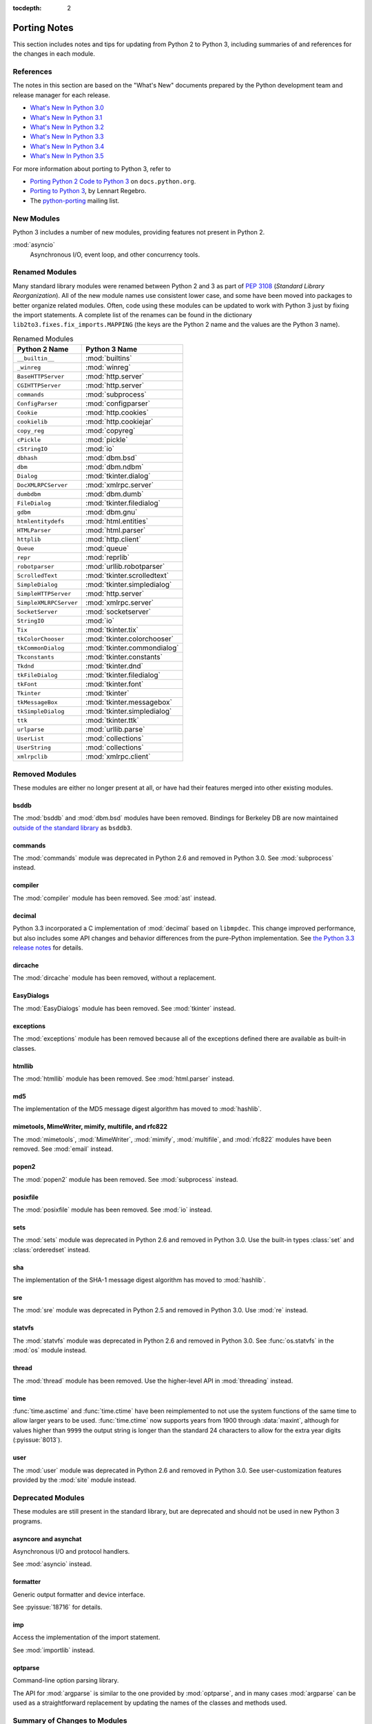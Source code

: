 :tocdepth: 2

..
   Snippets
   --------
   pyissue - builds reference to a python bug
   porting - starts new section
   mod - builds reference to a module

===============
 Porting Notes
===============

This section includes notes and tips for updating from Python 2 to
Python 3, including summaries of and references for the changes in
each module.

References
==========

The notes in this section are based on the "What's New" documents
prepared by the Python development team and release manager for each
release.

* `What's New In Python 3.0 <https://docs.python.org/3.0/whatsnew/3.0.html>`__
* `What's New In Python 3.1 <https://docs.python.org/3.1/whatsnew/3.1.html>`__
* `What's New In Python 3.2 <https://docs.python.org/3.2/whatsnew/3.2.html>`__
* `What's New In Python 3.3 <https://docs.python.org/3.3/whatsnew/3.3.html>`__
* `What's New In Python 3.4 <https://docs.python.org/3.4/whatsnew/3.4.html>`__
* `What's New In Python 3.5 <https://docs.python.org/3.5/whatsnew/3.5.html>`__

For more information about porting to Python 3, refer to

* `Porting Python 2 Code to Python 3
  <https://docs.python.org/3/howto/pyporting.html>`__ on
  ``docs.python.org``.
* `Porting to Python 3 <http://python3porting.com/>`__, by Lennart
  Regebro.
* The `python-porting
  <http://mail.python.org/mailman/listinfo/python-porting>`__ mailing
  list.

New Modules
===========

Python 3 includes a number of new modules, providing features not
present in Python 2.

:mod:`asyncio`
  Asynchronous I/O, event loop, and other concurrency tools.

Renamed Modules
===============

Many standard library modules were renamed between Python 2 and 3 as
part of :pep:`3108` (*Standard Library Reorganization*). All of the
new module names use consistent lower case, and some have been moved
into packages to better organize related modules. Often, code using
these modules can be updated to work with Python 3 just by fixing the
import statements. A complete list of the renames can be found in the
dictionary ``lib2to3.fixes.fix_imports.MAPPING`` (the keys are the
Python 2 name and the values are the Python 3 name).

.. index::
   single: porting; renamed modules
   single: renamed modules

.. Build the rename table directive dynamically.
..
.. {{{cog
.. from lib2to3.fixes.fix_imports import MAPPING
.. cog.out("\n")
.. cog.out(".. csv-table:: Renamed Modules\n")
.. cog.out('   :header: "Python 2 Name", "Python 3 Name"\n')
.. cog.out("\n")
.. for old, new in sorted(MAPPING.items(), key=lambda x: x[0].lower()):
..   if new.startswith('_'):
..     continue
..   cog.out("   ``{}``, :mod:`{}`\n".format(old, new))
.. cog.out("\n")
.. }}}

.. csv-table:: Renamed Modules
   :header: "Python 2 Name", "Python 3 Name"

   ``__builtin__``, :mod:`builtins`
   ``_winreg``, :mod:`winreg`
   ``BaseHTTPServer``, :mod:`http.server`
   ``CGIHTTPServer``, :mod:`http.server`
   ``commands``, :mod:`subprocess`
   ``ConfigParser``, :mod:`configparser`
   ``Cookie``, :mod:`http.cookies`
   ``cookielib``, :mod:`http.cookiejar`
   ``copy_reg``, :mod:`copyreg`
   ``cPickle``, :mod:`pickle`
   ``cStringIO``, :mod:`io`
   ``dbhash``, :mod:`dbm.bsd`
   ``dbm``, :mod:`dbm.ndbm`
   ``Dialog``, :mod:`tkinter.dialog`
   ``DocXMLRPCServer``, :mod:`xmlrpc.server`
   ``dumbdbm``, :mod:`dbm.dumb`
   ``FileDialog``, :mod:`tkinter.filedialog`
   ``gdbm``, :mod:`dbm.gnu`
   ``htmlentitydefs``, :mod:`html.entities`
   ``HTMLParser``, :mod:`html.parser`
   ``httplib``, :mod:`http.client`
   ``Queue``, :mod:`queue`
   ``repr``, :mod:`reprlib`
   ``robotparser``, :mod:`urllib.robotparser`
   ``ScrolledText``, :mod:`tkinter.scrolledtext`
   ``SimpleDialog``, :mod:`tkinter.simpledialog`
   ``SimpleHTTPServer``, :mod:`http.server`
   ``SimpleXMLRPCServer``, :mod:`xmlrpc.server`
   ``SocketServer``, :mod:`socketserver`
   ``StringIO``, :mod:`io`
   ``Tix``, :mod:`tkinter.tix`
   ``tkColorChooser``, :mod:`tkinter.colorchooser`
   ``tkCommonDialog``, :mod:`tkinter.commondialog`
   ``Tkconstants``, :mod:`tkinter.constants`
   ``Tkdnd``, :mod:`tkinter.dnd`
   ``tkFileDialog``, :mod:`tkinter.filedialog`
   ``tkFont``, :mod:`tkinter.font`
   ``Tkinter``, :mod:`tkinter`
   ``tkMessageBox``, :mod:`tkinter.messagebox`
   ``tkSimpleDialog``, :mod:`tkinter.simpledialog`
   ``ttk``, :mod:`tkinter.ttk`
   ``urlparse``, :mod:`urllib.parse`
   ``UserList``, :mod:`collections`
   ``UserString``, :mod:`collections`
   ``xmlrpclib``, :mod:`xmlrpc.client`

.. {{{end}}}

.. seealso::

   * The six_ package is useful for writing code that runs under both
     Python 2 and 3. In particular, the ``six.moves`` module allows
     your code to import renamed modules using a single import
     statement, automatically redirecting the import to the correct
     version of the name depending on the version of Python.

   * :pep:`3108` -- Standard Library Reorganization

.. _six: http://pythonhosted.org/six/

Removed Modules
===============

.. index::
   single: porting; removed modules

These modules are either no longer present at all, or have had their
features merged into other existing modules.

bsddb
-----

The :mod:`bsddb` and :mod:`dbm.bsd` modules have been
removed. Bindings for Berkeley DB are now maintained `outside of the
standard library <https://pypi.python.org/pypi/bsddb3>`__ as
``bsddb3``.

commands
--------

.. index::
   pair: porting; subprocess

The :mod:`commands` module was deprecated in Python 2.6 and removed
in Python 3.0. See :mod:`subprocess` instead.

compiler
--------

.. index::
   pair: porting; ast

The :mod:`compiler` module has been removed. See :mod:`ast` instead.

.. _porting-decimal:

decimal
-------

.. index::
   pair: porting; decimal

Python 3.3 incorporated a C implementation of :mod:`decimal` based on
``libmpdec``. This change improved performance, but also includes some
API changes and behavior differences from the pure-Python
implementation. See `the Python 3.3 release notes
<https://docs.python.org/3.3/whatsnew/3.3.html#decimal>`__ for
details.

dircache
--------

The :mod:`dircache` module has been removed, without a replacement.

EasyDialogs
-----------

.. index::
   pair: porting; tkinter

The :mod:`EasyDialogs` module has been removed. See :mod:`tkinter`
instead.

exceptions
----------

The :mod:`exceptions` module has been removed because all of the
exceptions defined there are available as built-in classes.

htmllib
-------

.. index::
   pair: porting; html.parser

The :mod:`htmllib` module has been removed. See :mod:`html.parser`
instead.

md5
---

.. index::
   pair: porting; hashlib

The implementation of the MD5 message digest algorithm has moved to
:mod:`hashlib`.

mimetools, MimeWriter, mimify, multifile, and rfc822
----------------------------------------------------

.. index::
   pair: porting; email

The :mod:`mimetools`, :mod:`MimeWriter`, :mod:`mimify`,
:mod:`multifile`, and :mod:`rfc822` modules have been removed. See
:mod:`email` instead.

popen2
------

.. index::
   pair: porting; subprocess

The :mod:`popen2` module has been removed. See :mod:`subprocess`
instead.

posixfile
---------

.. index::
   pair: porting; io

The :mod:`posixfile` module has been removed. See :mod:`io` instead.

sets
----

The :mod:`sets` module was deprecated in Python 2.6 and removed in
Python 3.0. Use the built-in types :class:`set` and
:class:`orderedset` instead.

sha
---

.. index::
   pair: porting; hashlib

The implementation of the SHA-1 message digest algorithm has moved
to :mod:`hashlib`.

sre
---

.. index::
   pair: porting; re

The :mod:`sre` module was deprecated in Python 2.5 and removed in
Python 3.0. Use :mod:`re` instead.

statvfs
-------

.. index::
   pair: porting; os

The :mod:`statvfs` module was deprecated in Python 2.6 and removed
in Python 3.0. See :func:`os.statvfs` in the :mod:`os` module
instead.


thread
------

.. index::
   pair: porting; threading

The :mod:`thread` module has been removed.  Use the higher-level API
in :mod:`threading` instead.

.. _porting-time:

time
----

.. index::
   pair: porting; time

:func:`time.asctime` and :func:`time.ctime` have been reimplemented to
not use the system functions of the same time to allow larger years to
be used. :func:`time.ctime` now supports years from 1900 through
:data:`maxint`, although for values higher than ``9999`` the output
string is longer than the standard 24 characters to allow for the
extra year digits (:pyissue:`8013`).

user
----

.. index::
   pair: porting; site

The :mod:`user` module was deprecated in Python 2.6 and removed in
Python 3.0. See user-customization features provided by the
:mod:`site` module instead.

Deprecated Modules
==================

.. index::
   single: porting; deprecated modules

These modules are still present in the standard library, but are
deprecated and should not be used in new Python 3 programs.

asyncore and asynchat
---------------------

.. index::
   pair: porting; asyncore
   pair: porting; asynchat

Asynchronous I/O and protocol handlers.

See :mod:`asyncio` instead.

formatter
---------

.. index::
   pair: porting; formatter

Generic output formatter and device interface.

See :pyissue:`18716` for details.

imp
---

.. index::
   pair: porting; imp
   pair: porting; importlib

Access the implementation of the import statement.

See :mod:`importlib` instead.

optparse
--------

.. index::
   pair: porting; optparse
   pair: porting; argparse

Command-line option parsing library.

The API for :mod:`argparse` is similar to the one provided by
:mod:`optparse`, and in many cases :mod:`argparse` can be used as a
straightforward replacement by updating the names of the classes and
methods used.


Summary of Changes to Modules
=============================

.. index::
   single: porting; changed modules

.. _porting-abc:

abc
---

.. index::
   pair: porting; abc

The :func:`abstractproperty`, :func:`abstractclassmethod`, and
:func:`abstractstaticmethod` decorators are deprecated. Combining
:func:`abstractmethod` with the :func:`property`, :func:`classmethod`,
and :func:`staticmethod` decorators works as expected
(:pyissue:`11610`).

.. _porting-dbm:
.. _porting-anydbm:

anydbm
------

.. index::
   pair: porting; anydbm
   pair: porting; dbm

The ``anydbm`` module has been renamed :mod:`dbm` in Python 3.

.. _porting-argparse:

argparse
--------

.. index::
   pair: porting; argparse

The ``version`` argument to :class:`ArgumentParser` has been removed
in favor of a special ``action`` type (:pyissue:`13248`).

Replace::

  parser = argparse.ArgumentParser(version='1.0')

with something like::

  parser = argparse.ArgumentParser(version='1.0')
  parser.add_argument('--version', action='version',
                      version='%(prog)s 1.0')

The option name and version format string can be modified to suit the
needs of the application.

In Python 3.4, the version action was changed to print the version
string to stdout instead of stderr (:pyissue:`18920`).

.. _porting-array:

array
-----

.. index::
   pair: porting; array

The ``'c'`` type used for character bytes in early version of Python 2
has been removed. Use ``'b'`` or ``'B'`` for bytes instead.

The ``'u'`` type for characters from unicode strings has been
deprecated and will be removed in Python 4.0.

The methods :func:`tostring` and :func:`fromstring` have been renamed
:func:`tobytes` and :func:`frombytes` to remove ambiguity
(:pyissue:`8990`).

.. _porting-atexit:

atexit
------

.. index::
   pair: porting; atexit

When :mod:`atexit` was updated to include a C implementation
(:pyissue:`1680961`), a regression was introduced in the error
handling logic that caused only the summary of the exception to be
shown, without the traceback. This regression was fixed in Python 3.3
(:pyissue:`18776`).

.. _porting-base64:

base64
------

.. index::
   pair: porting; base64

The :func:`encodestring` and :func:`decodestring` have been renamed
:func:`encodebytes` and :func:`decodebytes` respectively. The old
names still work as aliases, but are deprecated (:pyissue:`3613`).

Two new encodings using 85-character alphabets have been
added. :func:`b85encode` implements an encoding used in Mercurial and
git, while :func:`a85encode` implements the Ascii85 format used by PDF
files (:pyissue:`17618`).

.. _porting-bz2:

bz2
---

.. index::
   pair: porting; bz2

:class:`BZ2File` instances now support the context manager protocol,
and do not need to be wrapped with :func:`contextlib.closing`.

.. _porting-contextlib:

contextlib
----------

.. index::
   pair: porting; contextlib

:func:`contextlib.nested` has been removed. Pass multiple context
managers to the same ``with`` statement instead.

.. _porting-collections:

collections
-----------

.. index::
   pair: porting; collections

The abstract base classes formerly defined in :mod:`collections` moved
to :mod:`collections.abc`, with backwards-compatibility imports in
:mod:`collections`, for now (:pyissue:`11085`).

.. _porting-configparser:

configparser
------------

.. index::
   pair: porting; configparser

The old ``ConfigParser`` module has been renamed to
:mod:`configparser`.

The old :class:`ConfigParser` class was removed in favor of
:class:`SafeConfigParser` which has in turn been renamed to
:class:`ConfigParser`. The deprecated interpolation behavior is
available via :class:`LegacyInterpolation`.

The :func:`read` method now supports an ``encoding`` argument, so it
is no longer necessary to use :mod:`codecs` to read configuration
files with Unicode values in them.

Using the old :class:`RawConfigParser` is discouraged. New projects
should use ``ConfigParser(interpolation=None)`` instead to achieve the
same behavior.

.. _porting-csv:

csv
---

.. index::
   pair: porting; csv

Instead of using the :func:`next` method of a reader directly, use the
built-in :func:`next` function to invoke the iterator properly.

.. _porting-datetime:

datetime
--------

.. index::
   pair: porting; datetime

Starting with Python 3.3, equality comparisons between naive and
timezone-aware :class:`datetime` instances return ``False`` instead of
raising :class:`TypeError` (:pyissue:`15006`).

Prior to Python 3.5, a :class:`datetime.time` object representing
midnight evaluated to ``False`` when converted to a Boolean. This
behavior has been removed in Python 3.5 (:pyissue:`13936`).

.. _porting-fractions:

fractions
---------

.. index::
   pair: porting; fractions

The :func:`from_float` and :func:`from_decimal` class methods are no
longer needed. Floating point and :class:`Decimal` values can be
passed directly to the :class:`Fraction` constructor.

.. _porting-gettext:

gettext
-------

.. index::
   pair: porting; gettext

All of the translation functions in :mod:`gettext` assume unicode
input and output, and the unicode variants such as :func:`ugettext`
have been removed.


.. _porting-glob:

glob
----

.. index::
   pair: porting; glob

The new function :func:`escape` implements a work-around for searching
for files with meta-characters in the name (:pyissue:`8402`).

.. _porting-imaplib:

imaplib
-------

.. index::
   pair: porting; imaplib

Under Python 3, :mod:`imaplib` returns byte-strings encoded as
UTF-8. There is support for accepting unicode strings and encoding
them automatically as outgoing commands are sent or as the username
and password for logging in to the server.

.. _porting-itertools:

itertools
---------

.. index::
   pair: porting; itertools

The functions :func:`imap`, :func:`izip`, and :func:`ifilter` have
been replaced with versions of the built-in functions that return
iterables instead of :class:`list` objects (:func:`map`, :func:`zip`,
and :func:`filter:` respectively).

The function :func:`ifilterfalse` has been renamed
:func:`filterfalse`.

.. _porting-locale:

locale
------

.. index::
   pair: porting; locale

The normalized version of the name of the UTF-8 encoding has changed
from "UTF8" to "UTF-8" because Mac OS X and OpenBSD do not support the
use of "UTF8" (:pyissue:`10154` and :pyissue:`10090`).


.. _porting-mailbox:

mailbox
-------

.. index::
   pair: porting; mailbox

mailbox reads and writes mailbox files in binary mode, relying on the
email package to parse messages.  StringIO and text file input is
deprecated (:pyissue:`9124`).

.. _porting-mmap:

mmap
----

.. index::
   pair: porting; mmap

Values returned from read APIs are byte strings, and need to be
decoded before being treated as text.

.. _porting-operator:

operator
--------

.. index::
   pair: porting; operator

The :func:`div` function has been removed. Use either :func:`floordiv`
or :func:`truediv`, depending on the desired semantics.

The :func:`repeat` function is removed. Use :func:`mul` instead.

The functions :func:`getslice`, :func:`setslice`, and :func:`delslice`
are removed. Use :func:`getitem`, :func:`setitem`, and :func:`delitem`
with slice indexes instead.

The function :func:`isCallable` has been removed. Use the abstract
base class :class:`collections.Callable` instead.

.. code-block:: python

   isinstance(obj, collections.Callable)

The type checking functions :func:`isMappingType`,
:func:`isSequenceType`, and :func:`isNumberType` have been
removed. Use the relevant abstract base classes from
:mod:`collections` or :mod:`numbers` instead.

.. code-block:: python

   isinstance(obj, collections.Mapping)
   isinstance(obj, collections.Sequence)
   isinstance(obj, numbers.Number)

The :func:`sequenceIncludes` function has been removed. Use
:func:`contains` instead.

.. _porting-os:

os
--

.. index::
   pair: porting; os

The functions :func:`popen2`, :func:`popen3`, and :func:`popen4` have
been removed.  :func:`popen` is still present but deprecated and emits
warnings if used.  Code using these functions should be rewritten to
use :mod:`subprocess` instead to be more portable across operating
systems.

The functions :func:`os.tmpnam`, :func:`os.tempnam` and
:func:`os.tmpfile` have been removed. Use the :mod:`tempfile` module
instead.

The function :func:`os.stat_float_times` is deprecated
(:pyissue:`14711`).

:func:`os.unsetenv` no longer ignores errors (:pyissue:`13415`).

.. _porting-pdb:

pdb
---

.. index::
   pair: porting; pdb

The ``print`` command alias has been removed so that it does not
shadow the ``print()`` function (:pyissue:`18764`). The ``p`` shortcut
is retained.

.. _porting-pickle:

pickle
------

.. index::
   pair: porting; pickle

The C implementation of the pickle module from Python 2 has been moved
to a new module that is automatically used to replace the Python
implementation when possible. The old import idiom of

::

    try:
       import cPickle as pickle
    except:
       import pickle

can be replaced with

::

    import pickle

Interoperability between Python 2.x and 3.x has been improved for
pickled data using the level 2 protocol or lower to resolve an issue
introduced when a large number of standard library modules were
renamed during the transition to Python 3. Because pickled data
includes references to class and type names, and those names changed,
it was difficult to exchange pickled data between Python 2 and 3
programs. Now for data pickled using protocol level 2 or older, the
old names of the classes are automatically used when writing to and
reading from a pickle stream.

This behavior is available by default, and can be turned off using the
``fix_imports`` option. This change improves the situation, but does
not eliminate incompatibilities entirely. In particular, it is
possible that data pickled under Python 3.1 can't be read under Python
3.0. To ensure maximum portability between Python 3 applications, use
protocol level 3, which does not include this compatibility feature.

The default protocol version has changed from ``0``, the
human-readable version, to ``3``, the binary format with the best
interoperability when shared between Python 3 applications.

Byte string data written to a pickle by a Python 2.x application is
decoded when it is read back to create a Unicode string object. The
encoding for the transformation defaults to ASCII, and can be changed
by passing values to the :class:`Unpickler`.

.. _porting-pipes:

pipes
-----

.. index::
   pair: porting; pipes

:func:`pipes.quote` has moved to :mod:`shlex` (:pyissue:`9723`).

.. _porting-random:

random
------

.. index::
   pair: porting; random

The function ``jumpahead()`` was removed in Python 3.0.


.. _porting-re:

re
--

.. index::
   pair: porting; re

The :const:`UNICODE` flag represents the default behavior. To restore
the ASCII-specific behavior from Python 2, use the :const:`ASCII`
flag.


.. _porting-shelve:

shelve
------

.. index::
   pair: porting; shelve

The default output format for :mod:`shelve` may create a file with a
``.db`` extension added to the name given to :func:`shelve.open`.

.. _porting-socketserver:

socketserver
------------

.. index::
   pair: porting; socketserver

The :mod:`socketserver` module was named ``SocketServer`` under
Python 2.


.. _porting-string:

string
------

.. index::
   pair: porting; string

All functions from the :mod:`string` module that are also methods of
:class:`str` objects have been removed.

The constants :data:`letters`, :data:`lowercase`, and
:data:`uppercase` have been removed. The new constants with similar
names are limited to the ASCII character set.

The :func:`maketrans` function has been replaced by methods on
:class:`str`, :class:`bytes`, and :class:`bytearray` to clarify which
input types are supported by each translation table.


.. _porting-struct:

struct
------

.. index::
   pair: porting; struct

:func:`struct.pack` now only supports byte strings when using the
``s`` string pack code, and no longer implicitly encodes string
objects to UTF-8 (:pyissue:`10783`).


.. _porting-sys:

sys
---

.. index::
   pair: porting; sys

.. Patch #1680961

The variable :data:`sys.exitfunc` is no longer checked for a clean-up
action to be run when a program exits. Use :mod:`atexit` instead.

The variable :data:`sys.subversion` is no longer defined.

Flags :data:`sys.flags.py3k_warning`,
:data:`sys.flags.division_warning`, :data:`sys.flags.division_new`,
:data:`sys.flags.tabcheck`, and :data:`sys.flags.unicode` are no
longer defined.

The variable :data:`sys.maxint` is no longer defined, use
:data:`sys.maxsize` instead. See :pep:`237` (Unifying Long Integers
and Integers).

The global exception tracking variables :data:`sys.exc_type`,
:data:`sys.exc_value`, and :data:`sys.exc_traceback` have been
removed. The function :func:`sys.exc_clear` has also been removed.

The variable :data:`sys.version_info` is now a :py:class:`namedtuple`
instance with attributes ``major``, ``minor``, ``micro``,
``releaselevel``, and ``serial`` (:pyissue:`4285`).

.. http://mail.python.org/pipermail/python-dev/2009-October/093321.html

The "check interval" feature, controlling the number of opcodes to
execute before allowing a thread context switch has been replaced with
an absolute time value instead, managed with
:func:`sys.setswitchinterval`. The old functions for managing the
check interval, :func:`sys.getcheckinterval` and
:func:`sys.setcheckinterval`, are deprecated.

.. https://docs.python.org/3.3/whatsnew/3.3.html#visible-changes

The :data:`sys.meta_path` and :data:`sys.path_hooks` variables now
expose all of the path finders and entry hooks for importing
modules. In earlier versions, only finders and hooks explicitly added
to the path were exposed, and the C import used values in its
implementation that could not be modified from the outside.

For Linux systems, :data:`sys.platform` no longer includes the version
number. The value is now just ``linux`` and not ``linux2`` or
``linux3``.

.. _porting-threading:

threading
---------

.. index::
   pair: porting; threading
   pair: porting; thread

The ``thread`` module is deprecated in favor of the API in
:mod:`threading`.

The debugging features of :mod:`threading`, including the "verbose"
argument has been removed from the APIs (:pyissue:`13550`).

Older implementations of :mod:`threading` used factory functions for
some of the classes because they were implemented in C as extension
types and could not be subclassed. That limitation of the language has
been removed, and so many of the old factory functions have been
converted to standard classes, which allow subclassing
(:pyissue:`10968`).

The public symbols exported from :mod:`threading` have been renamed to
be :pep:`8` compliant. The old names are retained for backwards
compatibility, but they will be removed in a future release.

.. _porting-UserDict:
.. _porting-UserList:
.. _porting-UserString:

UserDict, UserList, and UserString
----------------------------------

.. index::
   pair: porting; UserDict
   pair: porting; UserList
   pair: porting; UserString

The UserDict, UserList, and UserString classes have been moved out of
their own modules into the :mod:`collections` module. :class:`dict`,
:class:`list`, and :class:`str` can be subclassed directly, but the
classes in :mod:`collections` may make implementing the subclass
simpler because the content of the container is available directly
through an instance attribute. The abstract classes in
:mod:`collections.abc` are also useful for creating custom containers
that follow the APIs of the built-in types.

.. _porting-uuid:

uuid
----

.. index::
   pair: porting; uuid

:func:`uuid.getnode` now uses the ``PATH`` environment variable to
find programs that can report the MAC address of the host under UNIX
(:pyissue:`19855`). It falls back to looking in ``/sbin`` and
``/usr/sbin`` if no program is found on the search path. This search
behavior may give different results than with earlier versions of
Python if alternate versions of programs like ``netstat``,
``ifconfig``, ``ip``, and ``arp`` are present and produce different
output.

.. _porting-whichdb:

whichdb
-------

.. index::
   pair: porting; whichdb

The functionality of ``whichdb`` has moved to the :mod:`dbm` module.

.. _porting-xml.etree.ElementTree:

xml.etree.ElementTree
---------------------

.. index::
   pair: porting; xml.etree.ElementTree

:class:`XMLTreeBuilder` has been renamed :class:`TreeBuilder`, and the
API has undergone several changes.

:func:`ElementTree.getchildren` has been deprecated. Use
``list(elem)`` to build a list of the children.

:func:`ElementTree.getiterator` has been deprecated. Use :func:`iter`
to create an iterator using the normal iterator protocol
instead.

When parsing fails, rather than raising
:class:`xml.parsers.expat.ExpatError`, :class:`XMLParser` now raises
:class:`xml.etree.ElementTree.ParseError`.

.. _porting-zipimport:

zipimport
---------

.. index::
   pair: porting; zipimport

The data returned from :func:`get_data` is a byte string, and needs to
be decoded before being used as a unicode string.
